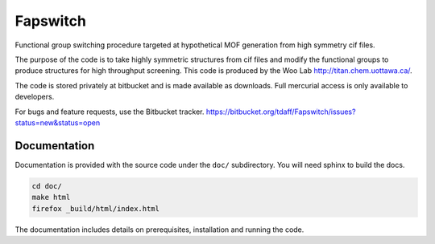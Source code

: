 Fapswitch
---------

Functional group switching procedure targeted at hypothetical MOF
generation from high symmetry cif files.

The purpose of the code is to take highly symmetric structures from cif files
and modify the functional groups to produce structures for high throughput
screening. This code is produced by the Woo Lab http://titan.chem.uottawa.ca/.

The code is stored privately at bitbucket and is made available as
downloads. Full mercurial access is only available to developers.

For bugs and feature requests, use the Bitbucket tracker.
https://bitbucket.org/tdaff/Fapswitch/issues?status=new&status=open


Documentation
=============

Documentation is provided with the source code under the ``doc/`` subdirectory.
You will need sphinx to build the docs.

.. code-block::

    cd doc/
    make html
    firefox _build/html/index.html

The documentation includes details on prerequisites, installation and running
the code.
